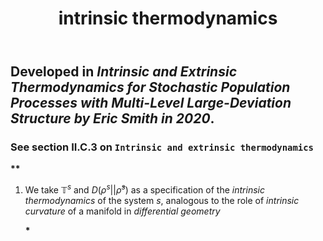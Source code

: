#+TITLE: intrinsic thermodynamics

** Developed in [[Intrinsic and Extrinsic Thermodynamics for Stochastic Population Processes with Multi-Level Large-Deviation Structure by Eric Smith in 2020]].

*** See section II.C.3 on ~Intrinsic and extrinsic thermodynamics~
****
#+BEGIN_QUOTE

#+END_QUOTE
**** We take $\mathbb{T}^s$ and $D(\rho^s \vert\vert \bar{\rho}^s)$ as a specification of the /intrinsic thermodynamics/ of the system $s$, analogous to the role of [[intrinsic curvature]] of a manifold in [[differential geometry]]
***
